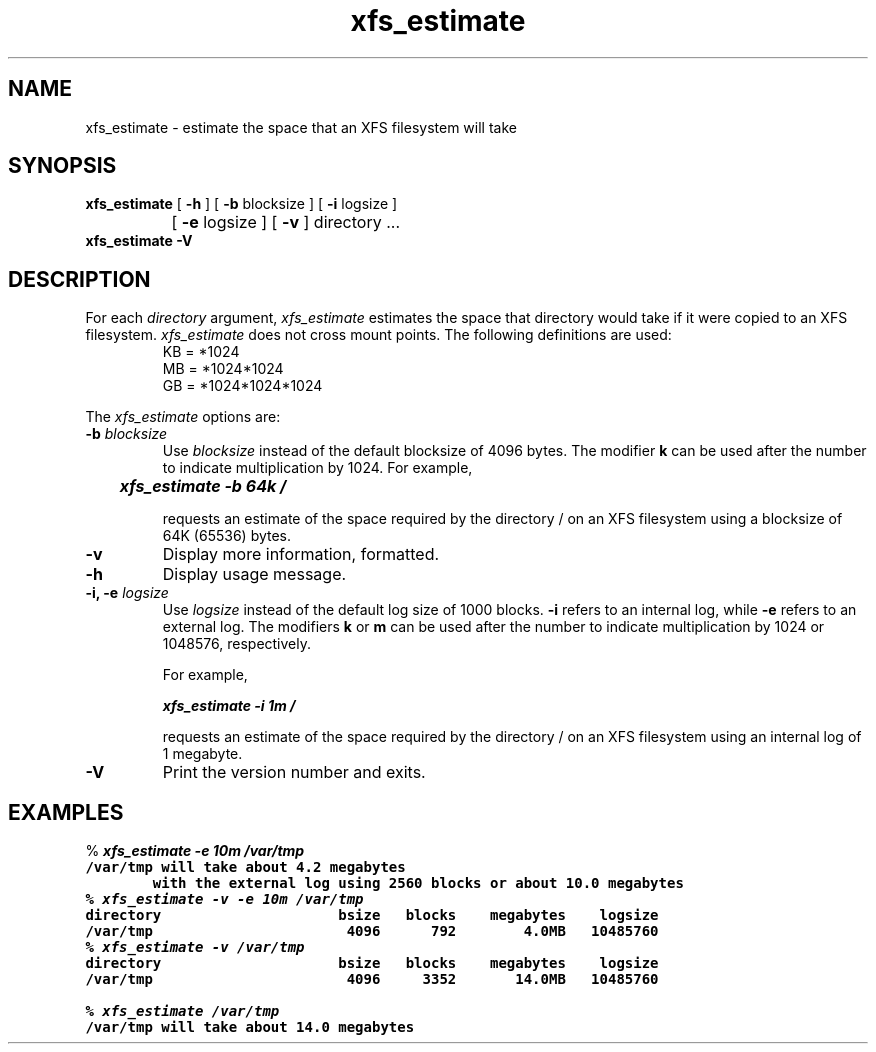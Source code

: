 .TH xfs_estimate 8
.SH NAME
xfs_estimate \- estimate the space that an XFS filesystem will take
.SH SYNOPSIS
.nf
\f3xfs_estimate\f1 [ \f3\-h\f1 ] [ \f3\-b\f1 blocksize ] [ \f3\-i\f1 logsize ]
		   [ \f3\-e\f1 logsize ] [ \f3\-v\f1 ] directory ...
.br
.B xfs_estimate \-V
.fi
.SH DESCRIPTION
For each \f2directory\f1 argument,
.I xfs_estimate
estimates the space that directory would take if it were copied to an XFS
filesystem.
.I xfs_estimate
does not cross mount points.
The following definitions
are used:
.PD 0
.IP
KB = *1024
.IP
MB = *1024*1024
.IP
GB = *1024*1024*1024
.PD
.PP
The
.I xfs_estimate
options are:
.TP
\f3\-b\f1 \f2blocksize\f1
Use
.I blocksize
instead of the default blocksize of 4096 bytes.
The modifier
.B k
can be used
after the number to indicate multiplication by 1024.
For example,
.sp .8v
.RS
	\f4xfs_estimate \-b 64k /\f1
.RE
.IP
requests an estimate of the space required by the directory / on an
XFS filesystem using a blocksize of 64K (65536) bytes.
.TP
.B \-v
Display more information, formatted.
.TP
.B \-h
Display usage message.
.TP
\f3\-i, \-e\f1 \f2logsize\f1
Use
.I logsize
instead of the default log size of 1000 blocks.
.B \-i
refers to an internal log, while
.B \-e
refers to an external log.
The modifiers
.B k
or
.B m
can be used
after the number to indicate multiplication by 1024 or 1048576, respectively.
.IP
For example,
.sp .8v
.RS
	\f4xfs_estimate \-i 1m /\f1
.RE
.IP
requests an estimate of the space required by the directory / on an
XFS filesystem using an internal log of 1 megabyte.
.TP
.B \-V
Print the version number and exits.
.SH EXAMPLES
.nf
.sp 8v
% \f4xfs_estimate \-e 10m /var/tmp\f1\f7
/var/tmp will take about 4.2 megabytes
        with the external log using 2560 blocks or about 10.0 megabytes
.fi
.nf
.sp .8v
% \f4xfs_estimate \-v \-e 10m /var/tmp\f1\f7
directory                     bsize   blocks    megabytes    logsize
/var/tmp                       4096      792        4.0MB   10485760
.fi
.nf
.sp .8v
% \f4xfs_estimate \-v /var/tmp\f1\f7
directory                     bsize   blocks    megabytes    logsize
/var/tmp                       4096     3352       14.0MB   10485760
.fi
.nf
.sp .8v
% \f4xfs_estimate /var/tmp\f1\f7
/var/tmp will take about 14.0 megabytes
.fi
